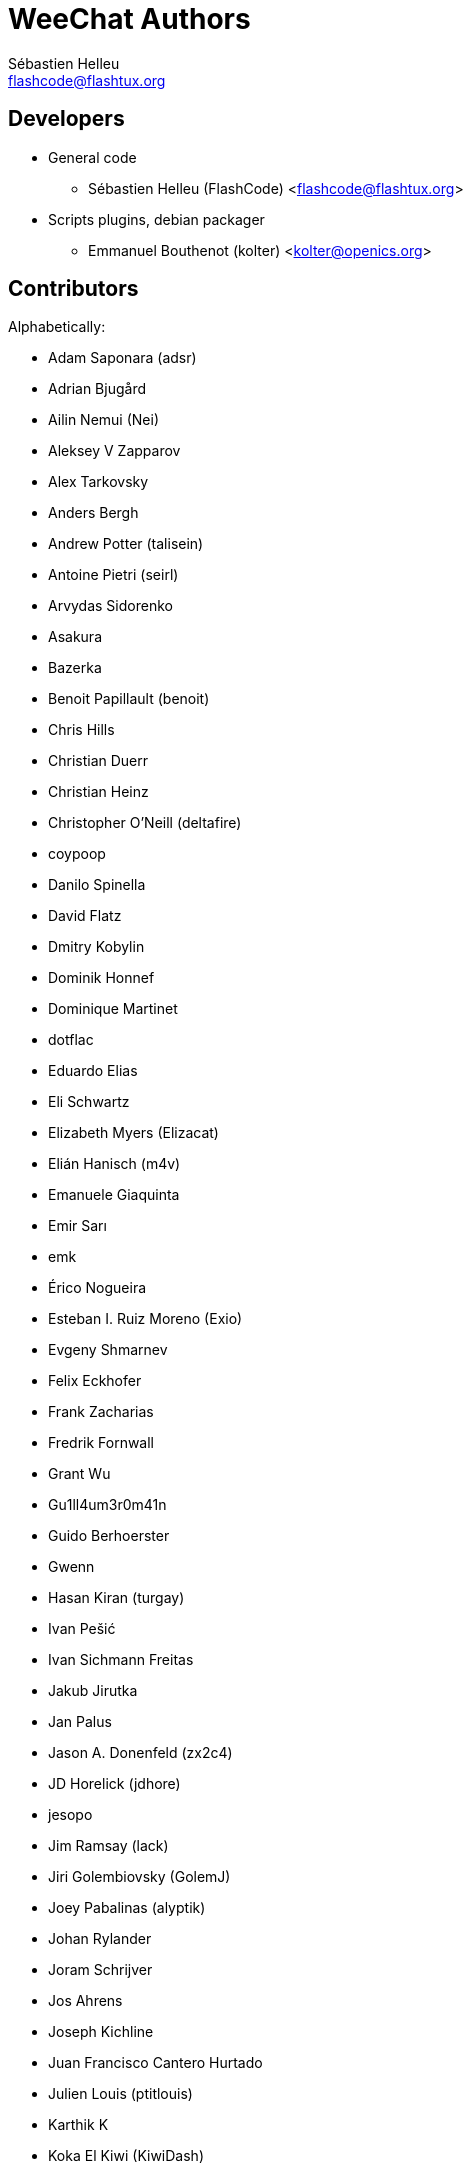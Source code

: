 = WeeChat Authors
:author: Sébastien Helleu
:email: flashcode@flashtux.org
:lang: en


== Developers

* General code
** Sébastien Helleu (FlashCode) <flashcode@flashtux.org>
* Scripts plugins, debian packager
** Emmanuel Bouthenot (kolter) <kolter@openics.org>

== Contributors

Alphabetically:

* Adam Saponara (adsr)
* Adrian Bjugård
* Ailin Nemui (Nei)
* Aleksey V Zapparov
* Alex Tarkovsky
* Anders Bergh
* Andrew Potter (talisein)
* Antoine Pietri (seirl)
* Arvydas Sidorenko
* Asakura
* Bazerka
* Benoit Papillault (benoit)
* Chris Hills
* Christian Duerr
* Christian Heinz
* Christopher O'Neill (deltafire)
* coypoop
* Danilo Spinella
* David Flatz
* Dmitry Kobylin
* Dominik Honnef
* Dominique Martinet
* dotflac
* Eduardo Elias
* Eli Schwartz
* Elizabeth Myers (Elizacat)
* Elián Hanisch (m4v)
* Emanuele Giaquinta
* Emir Sarı
* emk
* Érico Nogueira
* Esteban I. Ruiz Moreno (Exio)
* Evgeny Shmarnev
* Felix Eckhofer
* Frank Zacharias
* Fredrik Fornwall
* Grant Wu
* Gu1ll4um3r0m41n
* Guido Berhoerster
* Gwenn
* Hasan Kiran (turgay)
* Ivan Pešić
* Ivan Sichmann Freitas
* Jakub Jirutka
* Jan Palus
* Jason A. Donenfeld (zx2c4)
* JD Horelick (jdhore)
* jesopo
* Jim Ramsay (lack)
* Jiri Golembiovsky (GolemJ)
* Joey Pabalinas (alyptik)
* Johan Rylander
* Joram Schrijver
* Jos Ahrens
* Joseph Kichline
* Juan Francisco Cantero Hurtado
* Julien Louis (ptitlouis)
* Karthik K
* Koka El Kiwi (KiwiDash)
* Krzysztof Koroscik (soltys)
* Kyle Fuller (kylef)
* Kyle Sabo
* Latchezar Tzvetkoff
* Lázaro A.
* Leonid Evdokimov
* Linus Heckemann
* LuK1337
* Maarten de Vries
* Mantas Mikulėnas (grawity)
* Marco Paolone
* Marco Sirabella
* Mario Campos
* Mateusz Poszwa
* Matt Robinson
* Matthew Horan
* Matthew Martin
* Matti Virkkunen
* Max Anton Teufel
* Maxim Baz
* Michael Siegel
* Miroslav Koskar
* Murilo Opsfelder Araujo
* Neui
* Nick (SolitaryCipher)
* Nicolas Cavigneaux
* Nils Görs (nils_2)
* nyuszika7h
* Odin
* Ondřej Súkup
* Patrick Steinhardt
* Patrik Janoušek
* Paul Komkoff
* Pavel Shevchuk (Stalwart)
* Peter Boström (pbos)
* Phillip Sz
* Pierre Carru
* Piotr Szymaniak
* Pistos
* Quentin Glidic (SardemFF7)
* Quentin Pradet
* Quico Noizeux
* rafasc
* Raghavendra Prabhu
* raspbeguy
* Rettub
* Rob Campbell
* Romero B. de S. Malaquias
* Rudolf Polzer (divVerent)
* Ruslan Bekenev
* Ryan Farley
* Ryan Qian
* Ryuunosuke Ayanokouzi
* scumjr
* Sergio Durigan Junior
* Shane McCarron
* Shawn Smith
* Shun Sakai
* Simmo Saan (sim642)
* Simon Arlott
* Simon Kuhnle
* Simon Ser
* Stefano Pigozzi
* Stfn
* Sven Knurr (Cthulhux)
* Tim D. Smith
* Tim Harder
* Tobias Stoeckmann
* Tom Alsberg
* Tom Fitzhenry
* Tomoe Mami
* Tor Hveem (xt)
* Trevor Bergeron
* Valentin Lorentz (progval)
* Vasco Almeida
* Victorhck
* Voroskoi
* wfrsk
* Wojciech Kwolek
* W. Trevor King
* Yannick Palanque
* ZethJack
* Ørjan Malde

== Contact

See the https://weechat.org/about/support/[support page].
